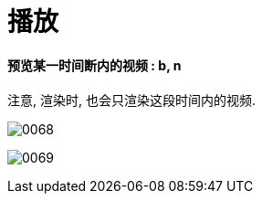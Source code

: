
= 播放

==== 预览某一时间断内的视频 : b, n

注意, 渲染时, 也会只渲染这段时间内的视频.

image:img/0068.png[,]

image:img/0069.png[,]







